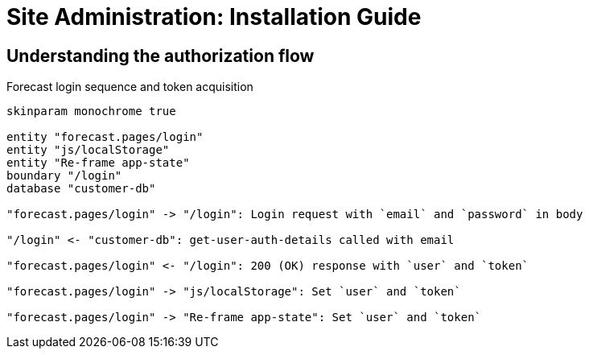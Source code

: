 = Site Administration: Installation Guide
:toc: preamble
:toclevels: 5

== Understanding the authorization flow

.Forecast login sequence and token acquisition
[[forecast-login-sequence]]
[plantuml,forecast-login,png]
....
skinparam monochrome true

entity "forecast.pages/login"
entity "js/localStorage"
entity "Re-frame app-state"
boundary "/login"
database "customer-db"

"forecast.pages/login" -> "/login": Login request with `email` and `password` in body

"/login" <- "customer-db": get-user-auth-details called with email

"forecast.pages/login" <- "/login": 200 (OK) response with `user` and `token`

"forecast.pages/login" -> "js/localStorage": Set `user` and `token`

"forecast.pages/login" -> "Re-frame app-state": Set `user` and `token`
....
